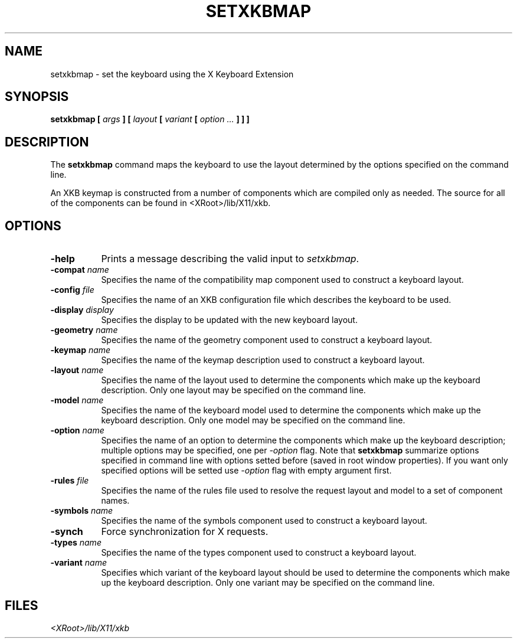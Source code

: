 .\"
.\" $XFree86: xc/programs/setxkbmap/setxkbmap.man,v 3.4 2001/03/01 00:56:55 dawes Exp $
.\"
.TH SETXKBMAP 1 __xorgversion__
.SH NAME
setxkbmap
\- set the keyboard using the X Keyboard Extension
.SH SYNOPSIS
.B setxkbmap [
.I args
.B ] [
.I layout
.B [
.I variant
.B [
.I option  ...
.B ] ] ]
.SH DESCRIPTION
The
.B setxkbmap
command maps the keyboard to use the layout determined by the options
specified on the command line.
.P
An XKB keymap is constructed from a number of components which are compiled
only as needed.  The source for all of the components can be found in
<XRoot>/lib/X11/xkb.
.SH OPTIONS
.TP 8
.B \-help
Prints a message describing the valid input to \fIsetxkbmap\fP.
.TP 8
.B \-compat \fIname\fP
Specifies the name of the compatibility map component used to construct
a keyboard layout.
.TP 8
.B \-config \fIfile\fP
Specifies the name of an XKB configuration file which describes the
keyboard to be used.
.TP 8
.B \-display \fIdisplay\fP
Specifies the display to be updated with the new keyboard layout.
.TP 8
.B \-geometry \fIname\fP
Specifies the name of the geometry component used to construct
a keyboard layout.
.TP 8
.B \-keymap \fIname\fP
Specifies the name of the keymap description used to construct
a keyboard layout.
.TP 8
.B \-layout \fIname\fP
Specifies the name of the layout used to determine the components which
make up the keyboard description.  Only one layout may be specified on
the command line.
.TP 8
.B \-model \fIname\fP
Specifies the name of the keyboard model used to determine the components 
which make up the keyboard description.  Only one model may be specified
on the command line.
.TP 8
.B \-option \fIname\fP
Specifies the name of an option to determine the components which make up 
the keyboard description;  multiple options may be specified, one per
\fI-option\fP flag. Note that
.B setxkbmap
summarize options specified in command
line with options setted before (saved in root window properties). If you
want only specified options will be setted use \fI-option\fP flag with
empty argument first.
.TP 8
.B \-rules \fIfile\fP
Specifies the name of the rules file used to resolve the request layout
and model to a set of component names.
.TP 8
.B \-symbols \fIname\fP
Specifies the name of the symbols component used to construct
a keyboard layout.
.TP 8
.B \-synch
Force synchronization for X requests.
.TP 8
.B \-types \fIname\fP
Specifies the name of the types component used to construct
a keyboard layout.
.TP 8
.B \-variant \fIname\fP
Specifies which variant of the keyboard layout should be used to determine 
the components which make up the keyboard description.  Only one variant
may be specified on the command line.
.ig
.SH SEE ALSO
keyboards(1)
..
.SH FILES
.I <XRoot>/lib/X11/xkb
